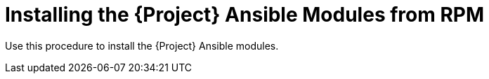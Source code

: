 [id="Installing_the_Project_Ansible_Modules_from_RPM_{context}"]
= Installing the {Project} Ansible Modules from RPM

Use this procedure to install the {Project} Ansible modules.

.Procedure
ifdef::satellite[]
* Install the RPM using the following command:
+
[options="nowrap" subs="+quotes,attributes"]
----
# {package-install-project} ansible-collection-redhat-satellite
----
endif::[]
ifdef::foreman-el,foreman-deb,katello[]
* Install the RPM from the client repository on yum.theforeman.org using the following command:
+
[options="nowrap" subs="+quotes,attributes"]
----
# {package-install-project} ansible-collection-theforeman-foreman
----
endif::[]
ifdef::orcharhino[]
* Install the RPM using the following command:
+
[options="nowrap" subs="+quotes,attributes"]
----
# {package-install-project} ansible-collection-theforeman-foreman
----
endif::[]
